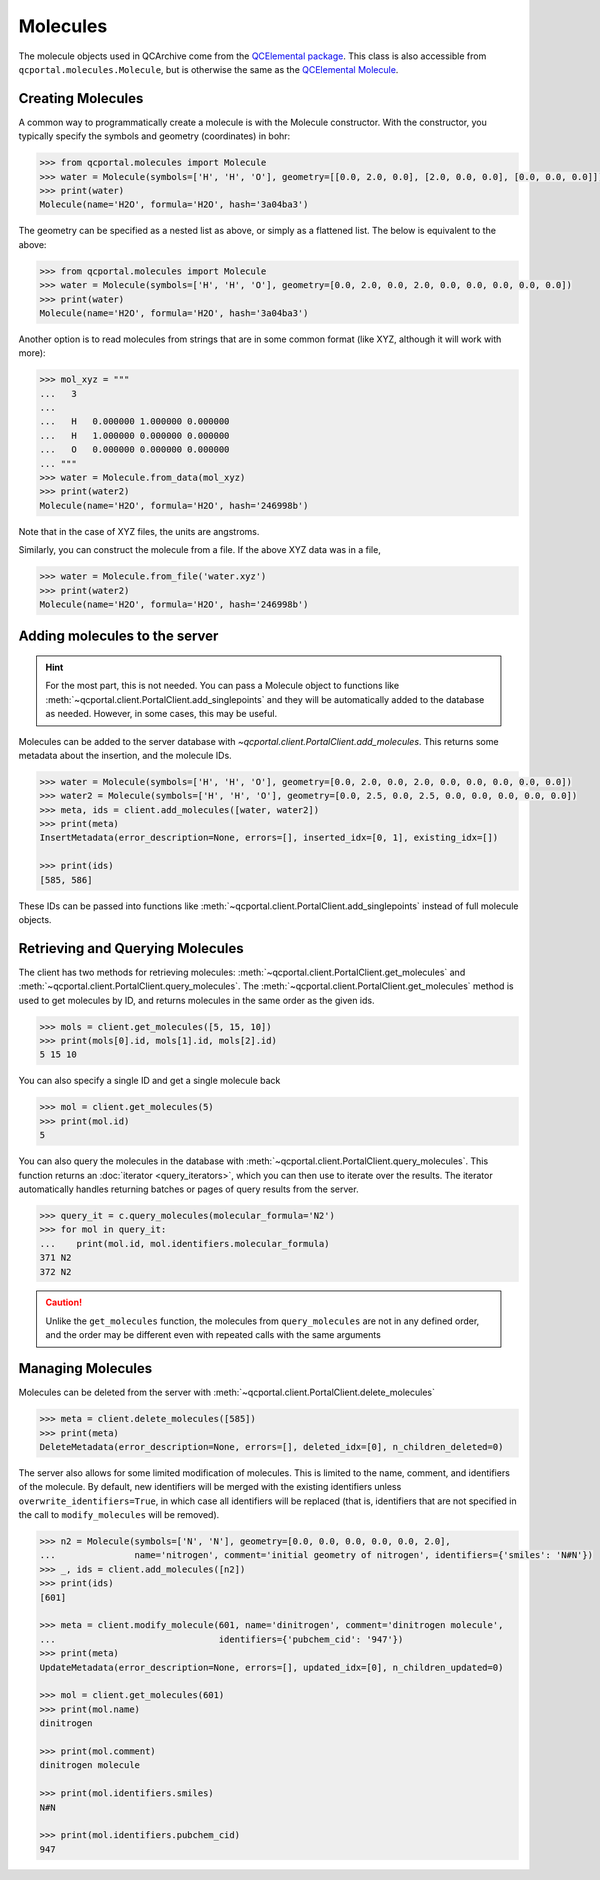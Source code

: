 Molecules
=====================================

The molecule objects used in QCArchive come from the
`QCElemental package <https://docs.qcarchive.molssi.org/projects/QCElemental>`_. This class is also accessible
from ``qcportal.molecules.Molecule``, but is otherwise the same as the
`QCElemental Molecule <https://docs.qcarchive.molssi.org/projects/QCElemental/en/stable/model_molecule.html>`_.

Creating Molecules
------------------

A common way to programmatically create a molecule is with the Molecule constructor. With the constructor,
you typically specify the symbols and geometry (coordinates) in bohr:

.. code-block:: py3

  >>> from qcportal.molecules import Molecule
  >>> water = Molecule(symbols=['H', 'H', 'O'], geometry=[[0.0, 2.0, 0.0], [2.0, 0.0, 0.0], [0.0, 0.0, 0.0]])
  >>> print(water)
  Molecule(name='H2O', formula='H2O', hash='3a04ba3')

The geometry can be specified as a nested list as above, or simply as a flattened list. The below is equivalent to the
above:

.. code-block:: py3

  >>> from qcportal.molecules import Molecule
  >>> water = Molecule(symbols=['H', 'H', 'O'], geometry=[0.0, 2.0, 0.0, 2.0, 0.0, 0.0, 0.0, 0.0, 0.0])
  >>> print(water)
  Molecule(name='H2O', formula='H2O', hash='3a04ba3')

Another option is to read molecules from strings that are in some common format (like XYZ, although it will work
with more):

.. code-block:: py3

  >>> mol_xyz = """
  ...   3
  ...
  ...   H   0.000000 1.000000 0.000000
  ...   H   1.000000 0.000000 0.000000
  ...   O   0.000000 0.000000 0.000000
  ... """
  >>> water = Molecule.from_data(mol_xyz)
  >>> print(water2)
  Molecule(name='H2O', formula='H2O', hash='246998b')

Note that in the case of XYZ files, the units are angstroms.

Similarly, you can construct the molecule from a file. If the above XYZ data was in a file,

.. code-block:: py3

  >>> water = Molecule.from_file('water.xyz')
  >>> print(water2)
  Molecule(name='H2O', formula='H2O', hash='246998b')



Adding molecules to the server
------------------------------

.. hint::

  For the most part, this is not needed. You can pass a Molecule object to functions like
  :meth:`~qcportal.client.PortalClient.add_singlepoints` and they will be automatically added
  to the database as needed. However, in some cases, this may be useful.

Molecules can be added to the server database with `~qcportal.client.PortalClient.add_molecules`. This returns
some metadata about the insertion, and the molecule IDs.

.. code-block:: py3

  >>> water = Molecule(symbols=['H', 'H', 'O'], geometry=[0.0, 2.0, 0.0, 2.0, 0.0, 0.0, 0.0, 0.0, 0.0])
  >>> water2 = Molecule(symbols=['H', 'H', 'O'], geometry=[0.0, 2.5, 0.0, 2.5, 0.0, 0.0, 0.0, 0.0, 0.0])
  >>> meta, ids = client.add_molecules([water, water2])
  >>> print(meta)
  InsertMetadata(error_description=None, errors=[], inserted_idx=[0, 1], existing_idx=[])

  >>> print(ids)
  [585, 586]

These IDs can be passed into functions like :meth:`~qcportal.client.PortalClient.add_singlepoints` instead of
full molecule objects.

Retrieving and Querying Molecules
---------------------------------

The client has two methods for retrieving molecules: :meth:`~qcportal.client.PortalClient.get_molecules` and
:meth:`~qcportal.client.PortalClient.query_molecules`. The :meth:`~qcportal.client.PortalClient.get_molecules`
method is used to get molecules by ID, and returns molecules in the same order as the given ids.

.. code-block:: py3

  >>> mols = client.get_molecules([5, 15, 10])
  >>> print(mols[0].id, mols[1].id, mols[2].id)
  5 15 10

You can also specify a single ID and get a single molecule back

.. code-block:: py3

  >>> mol = client.get_molecules(5)
  >>> print(mol.id)
  5


You can also query the molecules in the database with :meth:`~qcportal.client.PortalClient.query_molecules`.
This function returns an :doc:`iterator <query_iterators>`, which you can then use to
iterate over the results. The iterator automatically handles returning batches or pages of query results from the
server.

.. code-block:: py3

  >>> query_it = c.query_molecules(molecular_formula='N2')
  >>> for mol in query_it:
  ...    print(mol.id, mol.identifiers.molecular_formula)
  371 N2
  372 N2


.. caution::

   Unlike the ``get_molecules`` function, the molecules from ``query_molecules`` are not in any defined order,
   and the order may be different even with repeated calls with the same arguments



Managing Molecules
------------------

Molecules can be deleted from the server with :meth:`~qcportal.client.PortalClient.delete_molecules`

.. code-block:: py3

  >>> meta = client.delete_molecules([585])
  >>> print(meta)
  DeleteMetadata(error_description=None, errors=[], deleted_idx=[0], n_children_deleted=0)


The server also allows for some limited modification of molecules. This is limited to the name, comment, and
identifiers of the molecule. By default, new identifiers will be merged with the existing identifiers
unless ``overwrite_identifiers=True``, in which case all identifiers will be replaced (that is, identifiers
that are not specified in the call to ``modify_molecules`` will be removed).

.. code-block:: py3

  >>> n2 = Molecule(symbols=['N', 'N'], geometry=[0.0, 0.0, 0.0, 0.0, 0.0, 2.0],
  ...               name='nitrogen', comment='initial geometry of nitrogen', identifiers={'smiles': 'N#N'})
  >>> _, ids = client.add_molecules([n2])
  >>> print(ids)
  [601]

  >>> meta = client.modify_molecule(601, name='dinitrogen', comment='dinitrogen molecule',
  ...                               identifiers={'pubchem_cid': '947'})
  >>> print(meta)
  UpdateMetadata(error_description=None, errors=[], updated_idx=[0], n_children_updated=0)

  >>> mol = client.get_molecules(601)
  >>> print(mol.name)
  dinitrogen

  >>> print(mol.comment)
  dinitrogen molecule

  >>> print(mol.identifiers.smiles)
  N#N

  >>> print(mol.identifiers.pubchem_cid)
  947
